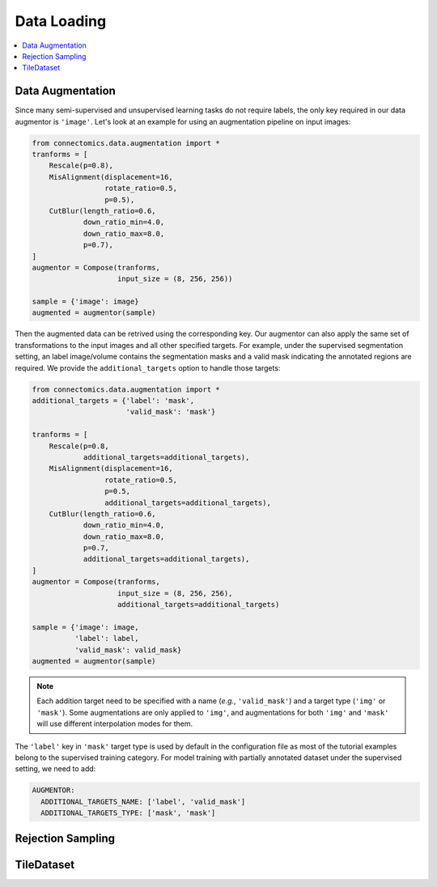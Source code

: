 Data Loading
=============

.. contents::
   :local:

Data Augmentation
------------------

Since many semi-supervised and unsupervised learning tasks do not require labels, the only key required in our 
data augmentor is ``'image'``. Let's look at an example for using an augmentation pipeline on input images:

.. code-block:: python

    from connectomics.data.augmentation import *
    tranforms = [
        Rescale(p=0.8),
        MisAlignment(displacement=16, 
                     rotate_ratio=0.5, 
                     p=0.5),
        CutBlur(length_ratio=0.6,
                down_ratio_min=4.0,
                down_ratio_max=8.0,
                p=0.7),
    ]
    augmentor = Compose(tranforms,
                        input_size = (8, 256, 256))
    
    sample = {'image': image}
    augmented = augmentor(sample)

Then the augmented data can be retrived using the corresponding key. Our augmentor can also apply the same set 
of transformations to the input images and all other specified targets. For example, under the supervised
segmentation setting, an label image/volume contains the segmentation masks and a valid mask indicating the
annotated regions are required. We provide the ``additional_targets`` option to handle those targets:

.. code-block:: python

    from connectomics.data.augmentation import *
    additional_targets = {'label': 'mask', 
                          'valid_mask': 'mask'}

    tranforms = [
        Rescale(p=0.8,
                additional_targets=additional_targets),
        MisAlignment(displacement=16, 
                     rotate_ratio=0.5, 
                     p=0.5,
                     additional_targets=additional_targets),
        CutBlur(length_ratio=0.6,
                down_ratio_min=4.0,
                down_ratio_max=8.0,
                p=0.7,
                additional_targets=additional_targets),
    ]
    augmentor = Compose(tranforms,
                        input_size = (8, 256, 256),
                        additional_targets=additional_targets)
    
    sample = {'image': image, 
              'label': label,
              'valid_mask': valid_mask}
    augmented = augmentor(sample)

.. note::

    Each addition target need to be specified with a name (*e.g.*, ``'valid_mask'``) and a target type (``'img'`` or ``'mask'``). Some augmentations are only
    applied to ``'img'``, and augmentations for both ``'img'`` and ``'mask'`` will use different interpolation modes for them.

The ``'label'`` key in ``'mask'`` target type is used by default in the configuration file as most of the tutorial examples belong to the supervised 
training category. For model training with partially annotated dataset under the supervised setting, we need to add:

.. code-block:: yaml

    AUGMENTOR:
      ADDITIONAL_TARGETS_NAME: ['label', 'valid_mask']
      ADDITIONAL_TARGETS_TYPE: ['mask', 'mask']

Rejection Sampling
-------------------

TileDataset
------------